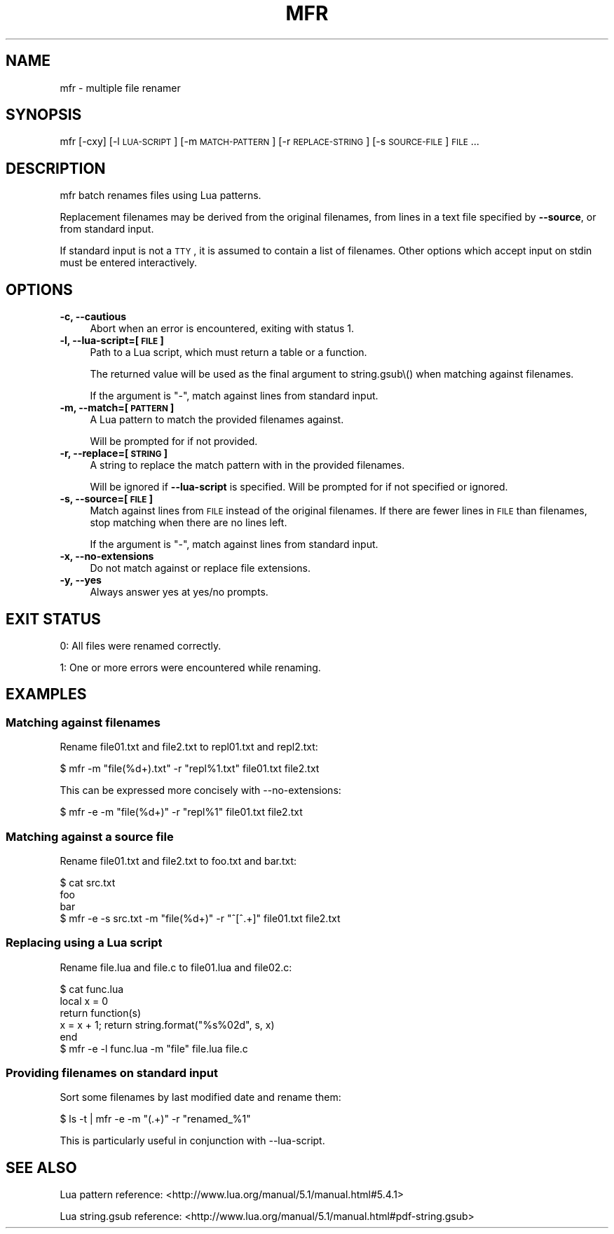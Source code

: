 .\" Automatically generated by Pod::Man 2.25 (Pod::Simple 3.16)
.\"
.\" Standard preamble:
.\" ========================================================================
.de Sp \" Vertical space (when we can't use .PP)
.if t .sp .5v
.if n .sp
..
.de Vb \" Begin verbatim text
.ft CW
.nf
.ne \\$1
..
.de Ve \" End verbatim text
.ft R
.fi
..
.\" Set up some character translations and predefined strings.  \*(-- will
.\" give an unbreakable dash, \*(PI will give pi, \*(L" will give a left
.\" double quote, and \*(R" will give a right double quote.  \*(C+ will
.\" give a nicer C++.  Capital omega is used to do unbreakable dashes and
.\" therefore won't be available.  \*(C` and \*(C' expand to `' in nroff,
.\" nothing in troff, for use with C<>.
.tr \(*W-
.ds C+ C\v'-.1v'\h'-1p'\s-2+\h'-1p'+\s0\v'.1v'\h'-1p'
.ie n \{\
.    ds -- \(*W-
.    ds PI pi
.    if (\n(.H=4u)&(1m=24u) .ds -- \(*W\h'-12u'\(*W\h'-12u'-\" diablo 10 pitch
.    if (\n(.H=4u)&(1m=20u) .ds -- \(*W\h'-12u'\(*W\h'-8u'-\"  diablo 12 pitch
.    ds L" ""
.    ds R" ""
.    ds C` ""
.    ds C' ""
'br\}
.el\{\
.    ds -- \|\(em\|
.    ds PI \(*p
.    ds L" ``
.    ds R" ''
'br\}
.\"
.\" Escape single quotes in literal strings from groff's Unicode transform.
.ie \n(.g .ds Aq \(aq
.el       .ds Aq '
.\"
.\" If the F register is turned on, we'll generate index entries on stderr for
.\" titles (.TH), headers (.SH), subsections (.SS), items (.Ip), and index
.\" entries marked with X<> in POD.  Of course, you'll have to process the
.\" output yourself in some meaningful fashion.
.ie \nF \{\
.    de IX
.    tm Index:\\$1\t\\n%\t"\\$2"
..
.    nr % 0
.    rr F
.\}
.el \{\
.    de IX
..
.\}
.\"
.\" Accent mark definitions (@(#)ms.acc 1.5 88/02/08 SMI; from UCB 4.2).
.\" Fear.  Run.  Save yourself.  No user-serviceable parts.
.    \" fudge factors for nroff and troff
.if n \{\
.    ds #H 0
.    ds #V .8m
.    ds #F .3m
.    ds #[ \f1
.    ds #] \fP
.\}
.if t \{\
.    ds #H ((1u-(\\\\n(.fu%2u))*.13m)
.    ds #V .6m
.    ds #F 0
.    ds #[ \&
.    ds #] \&
.\}
.    \" simple accents for nroff and troff
.if n \{\
.    ds ' \&
.    ds ` \&
.    ds ^ \&
.    ds , \&
.    ds ~ ~
.    ds /
.\}
.if t \{\
.    ds ' \\k:\h'-(\\n(.wu*8/10-\*(#H)'\'\h"|\\n:u"
.    ds ` \\k:\h'-(\\n(.wu*8/10-\*(#H)'\`\h'|\\n:u'
.    ds ^ \\k:\h'-(\\n(.wu*10/11-\*(#H)'^\h'|\\n:u'
.    ds , \\k:\h'-(\\n(.wu*8/10)',\h'|\\n:u'
.    ds ~ \\k:\h'-(\\n(.wu-\*(#H-.1m)'~\h'|\\n:u'
.    ds / \\k:\h'-(\\n(.wu*8/10-\*(#H)'\z\(sl\h'|\\n:u'
.\}
.    \" troff and (daisy-wheel) nroff accents
.ds : \\k:\h'-(\\n(.wu*8/10-\*(#H+.1m+\*(#F)'\v'-\*(#V'\z.\h'.2m+\*(#F'.\h'|\\n:u'\v'\*(#V'
.ds 8 \h'\*(#H'\(*b\h'-\*(#H'
.ds o \\k:\h'-(\\n(.wu+\w'\(de'u-\*(#H)/2u'\v'-.3n'\*(#[\z\(de\v'.3n'\h'|\\n:u'\*(#]
.ds d- \h'\*(#H'\(pd\h'-\w'~'u'\v'-.25m'\f2\(hy\fP\v'.25m'\h'-\*(#H'
.ds D- D\\k:\h'-\w'D'u'\v'-.11m'\z\(hy\v'.11m'\h'|\\n:u'
.ds th \*(#[\v'.3m'\s+1I\s-1\v'-.3m'\h'-(\w'I'u*2/3)'\s-1o\s+1\*(#]
.ds Th \*(#[\s+2I\s-2\h'-\w'I'u*3/5'\v'-.3m'o\v'.3m'\*(#]
.ds ae a\h'-(\w'a'u*4/10)'e
.ds Ae A\h'-(\w'A'u*4/10)'E
.    \" corrections for vroff
.if v .ds ~ \\k:\h'-(\\n(.wu*9/10-\*(#H)'\s-2\u~\d\s+2\h'|\\n:u'
.if v .ds ^ \\k:\h'-(\\n(.wu*10/11-\*(#H)'\v'-.4m'^\v'.4m'\h'|\\n:u'
.    \" for low resolution devices (crt and lpr)
.if \n(.H>23 .if \n(.V>19 \
\{\
.    ds : e
.    ds 8 ss
.    ds o a
.    ds d- d\h'-1'\(ga
.    ds D- D\h'-1'\(hy
.    ds th \o'bp'
.    ds Th \o'LP'
.    ds ae ae
.    ds Ae AE
.\}
.rm #[ #] #H #V #F C
.\" ========================================================================
.\"
.IX Title "MFR 1"
.TH MFR 1 "2014-06-10" "" ""
.\" For nroff, turn off justification.  Always turn off hyphenation; it makes
.\" way too many mistakes in technical documents.
.if n .ad l
.nh
.SH "NAME"
mfr \- multiple file renamer
.SH "SYNOPSIS"
.IX Header "SYNOPSIS"
mfr [\-cxy] [\-l \s-1LUA\-SCRIPT\s0] [\-m \s-1MATCH\-PATTERN\s0] [\-r \s-1REPLACE\-STRING\s0] [\-s \s-1SOURCE\-FILE\s0] \s-1FILE\s0...
.SH "DESCRIPTION"
.IX Header "DESCRIPTION"
mfr batch renames files using Lua patterns.
.PP
Replacement filenames may be derived from the original filenames, from lines in a text file specified by \fB\-\-source\fR, or from standard input.
.PP
If standard input is not a \s-1TTY\s0, it is assumed to contain a list of filenames. Other options which accept input on stdin must be entered interactively.
.SH "OPTIONS"
.IX Header "OPTIONS"
.IP "\fB\-c, \-\-cautious\fR" 4
.IX Item "-c, --cautious"
Abort when an error is encountered, exiting with status 1.
.IP "\fB\-l, \-\-lua\-script=[\s-1FILE\s0]\fR" 4
.IX Item "-l, --lua-script=[FILE]"
Path to a Lua script, which must return a table or a function.
.Sp
The returned value will be used as the final argument to string.gsub\e() when matching against filenames.
.Sp
If the argument is \*(L"\-\*(R", match against lines from standard input.
.IP "\fB\-m, \-\-match=[\s-1PATTERN\s0]\fR" 4
.IX Item "-m, --match=[PATTERN]"
A Lua pattern to match the provided filenames against.
.Sp
Will be prompted for if not provided.
.IP "\fB\-r, \-\-replace=[\s-1STRING\s0]\fR" 4
.IX Item "-r, --replace=[STRING]"
A string to replace the match pattern with in the provided filenames.
.Sp
Will be ignored if \fB\-\-lua\-script\fR is specified. Will be prompted for if not specified or ignored.
.IP "\fB\-s, \-\-source=[\s-1FILE\s0]\fR" 4
.IX Item "-s, --source=[FILE]"
Match against lines from \s-1FILE\s0 instead of the original filenames. If there are fewer lines in \s-1FILE\s0 than filenames, stop matching when there are no lines left.
.Sp
If the argument is \*(L"\-\*(R", match against lines from standard input.
.IP "\fB\-x, \-\-no\-extensions\fR" 4
.IX Item "-x, --no-extensions"
Do not match against or replace file extensions.
.IP "\fB\-y, \-\-yes\fR" 4
.IX Item "-y, --yes"
Always answer yes at yes/no prompts.
.SH "EXIT STATUS"
.IX Header "EXIT STATUS"
0: All files were renamed correctly.
.PP
1: One or more errors were encountered while renaming.
.SH "EXAMPLES"
.IX Header "EXAMPLES"
.SS "Matching against filenames"
.IX Subsection "Matching against filenames"
Rename file01.txt and file2.txt to repl01.txt and repl2.txt:
.PP
.Vb 1
\& $ mfr \-m "file(%d+).txt" \-r "repl%1.txt" file01.txt file2.txt
.Ve
.PP
This can be expressed more concisely with \-\-no\-extensions:
.PP
.Vb 1
\& $ mfr \-e \-m "file(%d+)" \-r "repl%1" file01.txt file2.txt
.Ve
.SS "Matching against a source file"
.IX Subsection "Matching against a source file"
Rename file01.txt and file2.txt to foo.txt and bar.txt:
.PP
.Vb 4
\& $ cat src.txt
\& foo
\& bar
\& $ mfr \-e \-s src.txt \-m "file(%d+)" \-r "^[^.+]" file01.txt file2.txt
.Ve
.SS "Replacing using a Lua script"
.IX Subsection "Replacing using a Lua script"
Rename file.lua and file.c to file01.lua and file02.c:
.PP
.Vb 6
\& $ cat func.lua
\& local x = 0
\& return function(s)
\&    x = x + 1; return string.format("%s%02d", s, x)
\& end
\& $ mfr \-e \-l func.lua \-m "file" file.lua file.c
.Ve
.SS "Providing filenames on standard input"
.IX Subsection "Providing filenames on standard input"
Sort some filenames by last modified date and rename them:
.PP
.Vb 1
\& $ ls \-t | mfr \-e \-m "(.+)" \-r "renamed_%1"
.Ve
.PP
This is particularly useful in conjunction with \-\-lua\-script.
.SH "SEE ALSO"
.IX Header "SEE ALSO"
Lua pattern reference: <http://www.lua.org/manual/5.1/manual.html#5.4.1>
.PP
Lua string.gsub reference: <http://www.lua.org/manual/5.1/manual.html#pdf-string.gsub>
